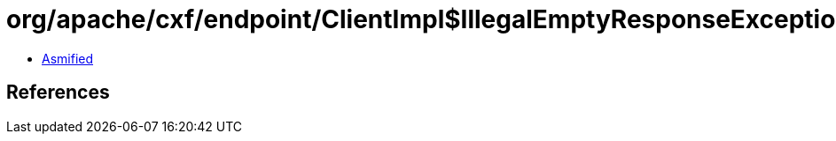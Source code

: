 = org/apache/cxf/endpoint/ClientImpl$IllegalEmptyResponseException.class

 - link:ClientImpl$IllegalEmptyResponseException-asmified.java[Asmified]

== References

